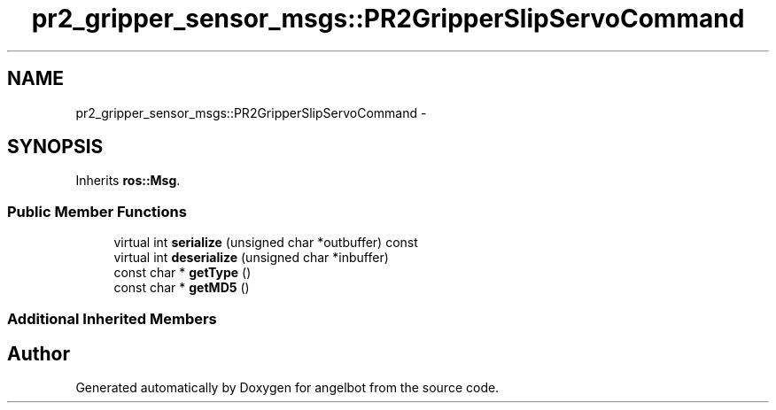 .TH "pr2_gripper_sensor_msgs::PR2GripperSlipServoCommand" 3 "Sat Jul 9 2016" "angelbot" \" -*- nroff -*-
.ad l
.nh
.SH NAME
pr2_gripper_sensor_msgs::PR2GripperSlipServoCommand \- 
.SH SYNOPSIS
.br
.PP
.PP
Inherits \fBros::Msg\fP\&.
.SS "Public Member Functions"

.in +1c
.ti -1c
.RI "virtual int \fBserialize\fP (unsigned char *outbuffer) const "
.br
.ti -1c
.RI "virtual int \fBdeserialize\fP (unsigned char *inbuffer)"
.br
.ti -1c
.RI "const char * \fBgetType\fP ()"
.br
.ti -1c
.RI "const char * \fBgetMD5\fP ()"
.br
.in -1c
.SS "Additional Inherited Members"


.SH "Author"
.PP 
Generated automatically by Doxygen for angelbot from the source code\&.
